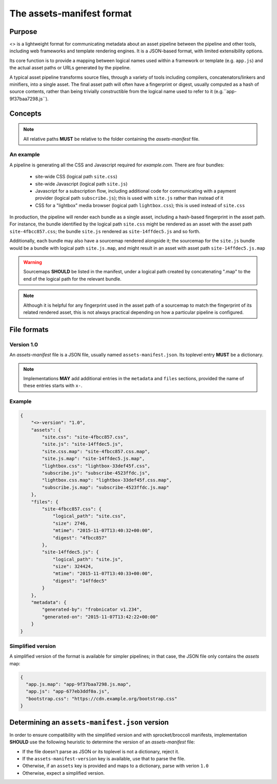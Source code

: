 The assets-manifest format
==========================

Purpose
-------

<> is a lightweight format for communicating metadata about an asset pipeline between the pipeline and other tools, including web frameworks and template rendering engines. It is a JSON-based format, with limited extensibility options.

Its core function is to provide a mapping between logical names used
within a framework or template (e.g. ``app.js``)
and the actual asset paths or URLs generated by the pipeline.

A typical asset pipeline transforms source files, through a variety of
tools including compilers, concatenators/linkers and minifiers, into a
single asset. The final asset path will often have a fingerprint or
digest, usually computed as a hash of source contents, rather than
being trivially constructible from the logical name used to refer to
it (e.g.``app-9f37baa7298.js``).




Concepts
--------

.. describe:: bundle

   A grouping of functionality in the pipeline, such as all the scripts
   required for processing a particular form, or the CSS used to lay out
   a site's "chrome".

.. describe:: logical path

   The virtual name describing one of the *bundles* supported by the
   pipeline (e.g. ``app/main.css``, ``vendor.js``). This is the shared
   key used to match a web framework or template's requirement with
   the relevant *asset* or assets generated by the pipeline.

.. describe:: asset

   A single file output by the pipeline as part of a *bundle*.

.. describe:: asset path

   The physical location of a specific *asset*; this can be:

    - A relative filesystem path (e.g ``app/main-677eb3ddf0a.js``)
    - An URL (``https://cdn.example.org/jquery/jquery-1.14.5.js``)
    - A protocol-independent URL (``//cdn.example.org/jqueryr/jquery-1.14.5.js``)


.. note:: All relative paths **MUST** be relative to the folder containing the *assets-manifest* file.


An example
""""""""""

A pipeline is generating all the CSS and Javascript required for *example.com*. There are four bundles:

 * site-wide CSS (logical path ``site.css``)
 * site-wide Javascript (logical path ``site.js``)
 * Javascript for a subscription flow, including additional code for communicating with a payment provider (logical path ``subscribe.js``); this is used with ``site.js`` rather than instead of it
 * CSS for a "lightbox" media browser (logical path ``lightbox.css``); this is used instead of ``site.css``

In production, the pipeline will render each bundle as a single asset, including a hash-based fingerprint in the asset path. For instance, the bundle identified by the logical path ``site.css`` might be rendered as an asset with the asset path ``site-4fbcc857.css``; the bundle ``site.js`` rendered as ``site-14ffdec5.js`` and so forth.

Additionally, each bundle may also have a sourcemap rendered alongside it; the sourcemap for the ``site.js`` bundle would be a bundle with logical path ``site.js.map``, and might result in an asset with asset path ``site-14ffdec5.js.map``

.. warning::

   Sourcemaps **SHOULD** be listed in the manifest, under a logical
   path created by concatenating ".map" to the end of the logical path
   for the relevant bundle.

.. note::

   Although it is helpful for any fingerprint used in the asset path
   of a sourcemap to match the fingerprint of its related rendered
   asset, this is not always practical depending on how a particular
   pipeline is configured.


File formats
------------

Version 1.0
"""""""""""

An *assets-manifest* file is a JSON file, usually named ``assets-manifest.json``.
Its toplevel entry **MUST** be a dictionary.


.. data:: assets-manifest-version

               **REQUIRED**, the version of this specification used by the file


.. data:: assets

               **REQUIRED**, this maps an asset's logical path to the actual asset path.

.. data:: files

    **OPTIONAL**, provides additional metadata about an asset file
    (i.e the value of an entry of the :attr:`assets` map).

    This dictionary maps an asset path to related metadata;
    pipelines **MAY** provide the following entries:

    .. attribute:: logical_path

        *string*, the name of the logical path to which this file relates

    .. attribute:: size

        *integer*, the size (in bytes) of the asset file

    .. attribute:: mtime

        *ISO8601 datetime*, when the asset file was last modified

    .. attribute:: digest

        *hex string*, the hexadecimal-encoded digest of the file

    .. attribute:: sources

        *list of paths*, the relative path to the files used to build this asset

    .. attribute:: sourcemap_path

        *path*, the relative path to the sourcemap for this file.

.. data:: metadata

    **OPTIONAL**, additional metadata about the pipeline processing.

    Valid fields are:

    .. attribute:: generated-by

        *text*, a free description of the software that generated this assets-manifest

    .. attribute:: generated-on

        *ISO8601 datetime*, when the assets-manifest file was generated

.. note:: Implementations **MAY** add additional entries in the ``metadata`` and ``files`` sections, 
          provided the name of these entries starts with ``x-``.


Example
"""""""

.. code-block:: json

    {
        "<>-version": "1.0",
        "assets": {
            "site.css": "site-4fbcc857.css",
            "site.js": "site-14ffdec5.js",
            "site.css.map": "site-4fbcc857.css.map",
            "site.js.map": "site-14ffdec5.js.map",
            "lightbox.css": "lightbox-33def45f.css",
            "subscribe.js": "subscribe-4523ffdc.js",
            "lightbox.css.map": "lightbox-33def45f.css.map",
            "subscribe.js.map": "subscribe-4523ffdc.js.map"
        },
        "files": {
            "site-4fbcc857.css": {
                "logical_path": "site.css",
                "size": 2746,
                "mtime": "2015-11-07T13:40:32+00:00",
                "digest": "4fbcc857"
            },
            "site-14ffdec5.js": {
                "logical_path": "site.js",
                "size": 324424,
                "mtime": "2015-11-07T13:40:33+00:00",
                "digest": "14ffdec5"
            }
        },
        "metadata": {
            "generated-by": "frobnicator v1.234",
            "generated-on": "2015-11-07T13:42:22+00:00"
        }
    }


Simplified version
""""""""""""""""""

A simplified version of the format is available for simpler pipelines;
in that case, the JSON file only contains the *assets* map:

.. code-block:: json

    {
      "app.js.map": "app-9f37baa7298.js.map",
      "app.js": "app-677eb3ddf0a.js",
      "bootstrap.css": "https://cdn.example.org/bootstrap.css"
    }


Determining an ``assets-manifest.json`` version
-----------------------------------------------

In order to ensure compatibility with the simplified version and with sprocket/broccoli manifests,
implementation **SHOULD** use the following heuristic to determine the version of an *assets-manifest* file:

- If the file doesn't parse as JSON or its toplevel is not a dictionary, reject it.
- If the ``assets-manifest-version`` key is available, use that to parse the file.
- Otherwise, if an ``assets`` key is provided and maps to a dictionary, parse with verion ``1.0``
- Otherwise, expect a simplified version.
